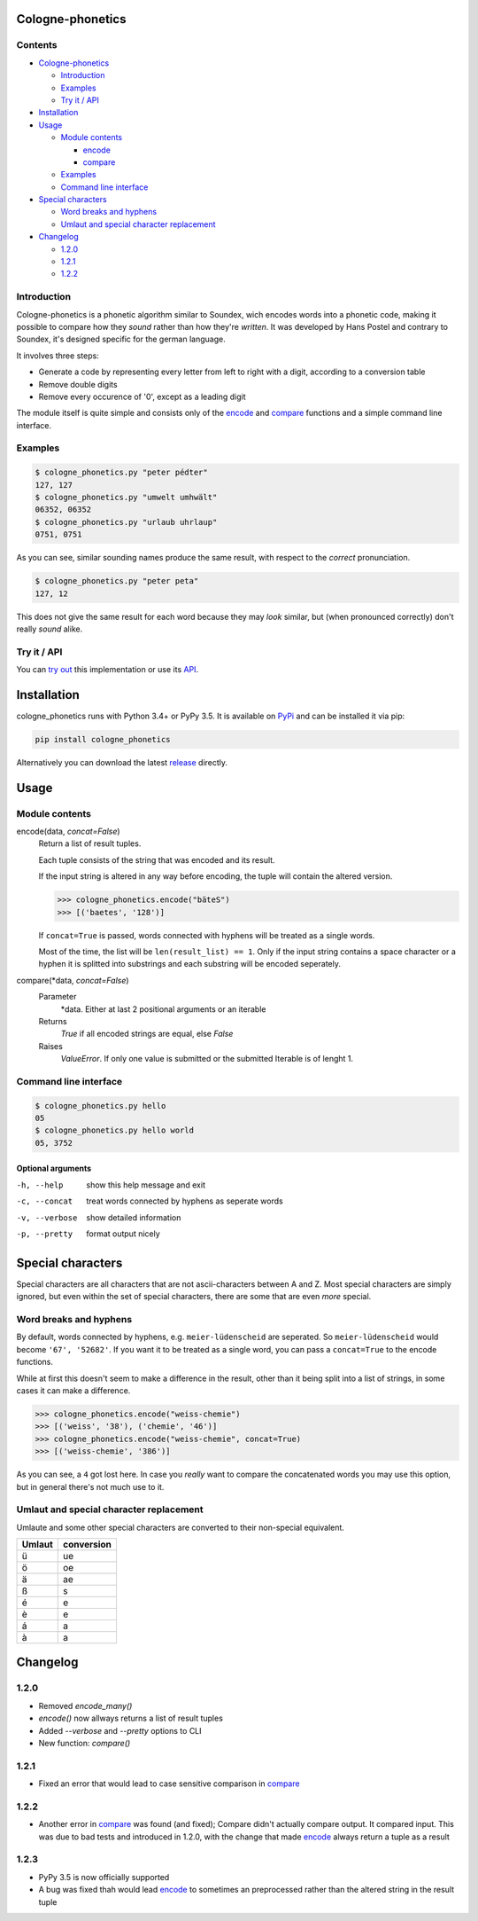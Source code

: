 .. _release: https://raw.githubusercontent.com/provinzkraut/cologne_phonetics/1.2.2/cologne_phonetics.py
.. _`try out`: https://phonetics.provinzkraut.de
.. _`API`: https://phonetics.provinzkraut.de/api_doc
.. _`PyPi`: https://pypi.org/project/cologne-phonetics/


=================
Cologne-phonetics
=================

.. image:: https://travis-ci.org/provinzkraut/cologne_phonetics.svg?branch=master
    :target: https://travis-ci.org/provinzkraut/cologne_phonetics
    :alt: cologne_phonetics build
    
.. image:: https://coveralls.io/repos/github/provinzkraut/cologne_phonetics/badge.svg?branch=master
    :target: https://coveralls.io/github/provinzkraut/cologne_phonetics?branch=master
    :alt: cologne_phonetics coverage
    
.. image:: https://img.shields.io/pypi/pyversions/cologne-phonetics.svg   
    :alt: PyPI version
    

Contents
========

- `Cologne-phonetics`_

  - `Introduction`_
  - `Examples`_
  - `Try it / API`_
- `Installation`_
- `Usage`_

  - `Module contents`_

    - `encode`_
    - `compare`_
  - `Examples`_
  - `Command line interface`_
- `Special characters`_

  - `Word breaks and hyphens`_
  - `Umlaut and special character replacement`_

- `Changelog`_

  - `1.2.0`_
  - `1.2.1`_
  - `1.2.2`_



Introduction
============

Cologne-phonetics is a phonetic algorithm similar to Soundex, wich encodes words
into a phonetic code, making it possible to compare how they *sound* rather than how they're *written*.
It was developed by Hans Postel and contrary to Soundex, it's designed specific
for the german language.

It involves three steps:

- Generate a code by representing every letter from left to right with a digit, according to a conversion table
- Remove double digits
- Remove every occurence of '0', except as a leading digit

The module itself is quite simple and consists only of the `encode`_ and `compare`_  functions
and a simple command line interface.


Examples
========

.. code-block:: bash

  $ cologne_phonetics.py "peter pédter"
  127, 127
  $ cologne_phonetics.py "umwelt umhwält"
  06352, 06352
  $ cologne_phonetics.py "urlaub uhrlaup"
  0751, 0751

As you can see, similar sounding names produce the same result, with respect to the *correct* pronunciation.

.. code-block:: bash

  $ cologne_phonetics.py "peter peta"
  127, 12

This does not give the same result for each word because they may *look* similar,
but (when pronounced correctly) don't really *sound* alike.


Try it / API
============

You can `try out`_ this implementation or use its `API`_.


============
Installation
============

cologne_phonetics runs with Python 3.4+ or PyPy 3.5.
It is available on `PyPi`_ and can be installed it via pip:

.. code-block:: bash

  pip install cologne_phonetics

Alternatively you can download the latest release_ directly.


=====
Usage
=====

Module contents
===============

.. _encode:

encode(data, *concat=False*)
  Return a list of result tuples.

  Each tuple consists of the string that was encoded and its result.

  If the input string is altered in any way before encoding, the tuple will
  contain the altered version.

  .. code-block:: python

    >>> cologne_phonetics.encode("bäteS")
    >>> [('baetes', '128')]

  If ``concat=True`` is passed, words connected with hyphens will be treated as
  a single words.

  Most of the time, the list will be ``len(result_list) == 1``. Only if the input string
  contains a space character or a hyphen it is splitted into substrings and each
  substring will be encoded seperately.

.. _compare:

compare(\*data, *concat=False*)
  Parameter
    \*data. Either at last 2 positional arguments or an iterable
  Returns
    `True` if all encoded strings are equal, else `False`
  Raises
    `ValueError`.
    If only one value is submitted or the submitted Iterable is of lenght 1.


Command line interface
======================

.. code-block:: bash

  $ cologne_phonetics.py hello
  05
  $ cologne_phonetics.py hello world
  05, 3752


Optional arguments
~~~~~~~~~~~~~~~~~~~~

-h, --help
  show this help message and exit
-c, --concat
  treat words connected by hyphens as seperate words
-v, --verbose
  show detailed information
-p, --pretty
  format output nicely



===================
Special characters
===================

Special characters are all characters that are not ascii-characters between A and Z.
Most special characters are simply ignored, but even within the set of special characters,
there are some that are even *more* special.


Word breaks and hyphens
========================

By default, words connected by hyphens, e.g. ``meier-lüdenscheid`` are seperated.
So ``meier-lüdenscheid`` would become ``'67', '52682'``. If you
want it to be treated as a single word, you can pass a ``concat=True``
to the encode functions.

While at first this doesn't seem to make a difference in the result, other than it being split
into a list of strings, in some cases it can make a difference.

.. code-block:: python

  >>> cologne_phonetics.encode("weiss-chemie")
  >>> [('weiss', '38'), ('chemie', '46')]
  >>> cologne_phonetics.encode("weiss-chemie", concat=True)
  >>> [('weiss-chemie', '386')]

As you can see, a ``4`` got lost here.
In case you *really* want to compare the concatenated words you may use this option,
but in general there's not much use to it.


Umlaut and special character replacement
=========================================

Umlaute and some other special characters are converted to their non-special equivalent.

======  ==========
Umlaut  conversion
======  ==========
ü       ue
ö       oe
ä       ae
ß       s
é       e
è       e
á       a
à       a
======  ==========


=========
Changelog
=========

1.2.0
=====

- Removed `encode_many()`
- `encode()` now allways returns a list of result tuples
- Added `--verbose` and `--pretty` options to CLI
- New function: `compare()`

1.2.1
=====

- Fixed an error that would lead to case sensitive comparison in `compare`_

1.2.2
=====

- Another error in `compare`_ was found (and fixed); Compare didn't actually compare output. It compared input. This was due to bad tests and introduced in 1.2.0, with the change that made `encode`_ always return a tuple as a result

1.2.3
=====

- PyPy 3.5 is now officially supported
- A bug was fixed thah would lead `encode`_ to sometimes an preprocessed rather than the altered string in the result tuple

